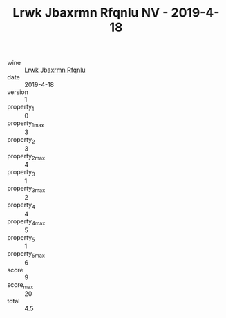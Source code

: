 :PROPERTIES:
:ID:                     12336091-5e09-49f9-9676-19ad9fd86d90
:END:
#+TITLE: Lrwk Jbaxrmn Rfqnlu NV - 2019-4-18

- wine :: [[id:a6839771-42bc-447e-ada6-4f2b64d436da][Lrwk Jbaxrmn Rfqnlu]]
- date :: 2019-4-18
- version :: 1
- property_1 :: 0
- property_1_max :: 3
- property_2 :: 3
- property_2_max :: 4
- property_3 :: 1
- property_3_max :: 2
- property_4 :: 4
- property_4_max :: 5
- property_5 :: 1
- property_5_max :: 6
- score :: 9
- score_max :: 20
- total :: 4.5


